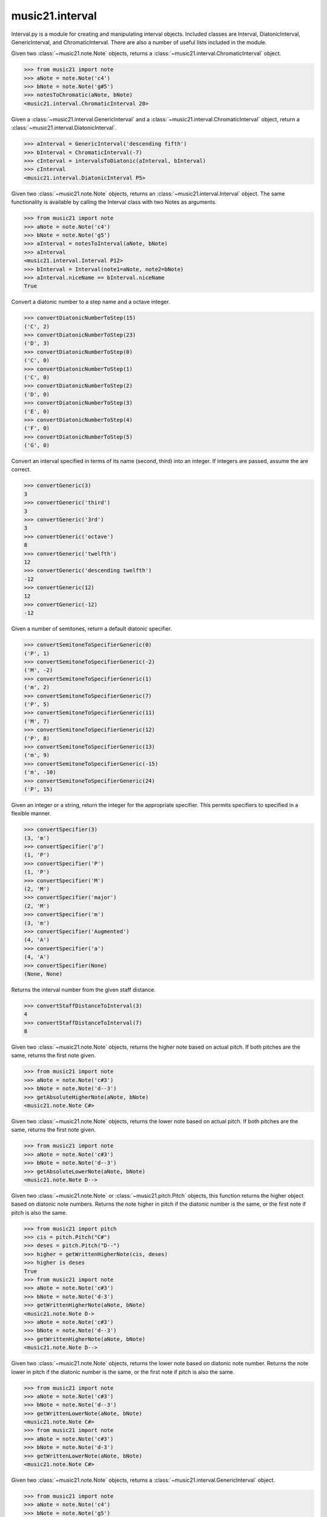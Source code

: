 .. _moduleInterval:

music21.interval
================

.. WARNING: DO NOT EDIT THIS FILE: AUTOMATICALLY GENERATED

.. module:: music21.interval

Interval.py is a module for creating and manipulating interval objects. Included classes are Interval, DiatonicInterval, GenericInterval, and ChromaticInterval. There are also a number of useful lists included in the module. 




.. function:: notesToChromatic(n1, n2)

Given two :class:`~music21.note.Note` objects, returns a :class:`~music21.interval.ChromaticInterval` object. 

>>> from music21 import note
>>> aNote = note.Note('c4')
>>> bNote = note.Note('g#5')
>>> notesToChromatic(aNote, bNote)
<music21.interval.ChromaticInterval 20> 

.. function:: intervalsToDiatonic(gInt, cInt)

Given a :class:`~music21.interval.GenericInterval` and a :class:`~music21.interval.ChromaticInterval` object, return a :class:`~music21.interval.DiatonicInterval`. 

>>> aInterval = GenericInterval('descending fifth')
>>> bInterval = ChromaticInterval(-7)
>>> cInterval = intervalsToDiatonic(aInterval, bInterval)
>>> cInterval
<music21.interval.DiatonicInterval P5> 

.. function:: notesToInterval(n1, n2=None)

Given two :class:`~music21.note.Note` objects, returns an :class:`~music21.interval.Interval` object. The same functionality is available by calling the Interval class with two Notes as arguments. 

>>> from music21 import note
>>> aNote = note.Note('c4')
>>> bNote = note.Note('g5')
>>> aInterval = notesToInterval(aNote, bNote)
>>> aInterval
<music21.interval.Interval P12> 
>>> bInterval = Interval(note1=aNote, note2=bNote)
>>> aInterval.niceName == bInterval.niceName
True 

.. function:: convertDiatonicNumberToStep(dn)

Convert a diatonic number to a step name and a octave integer. 

>>> convertDiatonicNumberToStep(15)
('C', 2) 
>>> convertDiatonicNumberToStep(23)
('D', 3) 
>>> convertDiatonicNumberToStep(0)
('C', 0) 
>>> convertDiatonicNumberToStep(1)
('C', 0) 
>>> convertDiatonicNumberToStep(2)
('D', 0) 
>>> convertDiatonicNumberToStep(3)
('E', 0) 
>>> convertDiatonicNumberToStep(4)
('F', 0) 
>>> convertDiatonicNumberToStep(5)
('G', 0) 

.. function:: convertGeneric(value)

Convert an interval specified in terms of its name (second, third) into an integer. If integers are passed, assume the are correct. 

>>> convertGeneric(3)
3 
>>> convertGeneric('third')
3 
>>> convertGeneric('3rd')
3 
>>> convertGeneric('octave')
8 
>>> convertGeneric('twelfth')
12 
>>> convertGeneric('descending twelfth')
-12 
>>> convertGeneric(12)
12 
>>> convertGeneric(-12)
-12 

.. function:: convertSemitoneToSpecifierGeneric(count)

Given a number of semitones, return a default diatonic specifier. 

>>> convertSemitoneToSpecifierGeneric(0)
('P', 1) 
>>> convertSemitoneToSpecifierGeneric(-2)
('M', -2) 
>>> convertSemitoneToSpecifierGeneric(1)
('m', 2) 
>>> convertSemitoneToSpecifierGeneric(7)
('P', 5) 
>>> convertSemitoneToSpecifierGeneric(11)
('M', 7) 
>>> convertSemitoneToSpecifierGeneric(12)
('P', 8) 
>>> convertSemitoneToSpecifierGeneric(13)
('m', 9) 
>>> convertSemitoneToSpecifierGeneric(-15)
('m', -10) 
>>> convertSemitoneToSpecifierGeneric(24)
('P', 15) 

.. function:: convertSpecifier(specifier)

Given an integer or a string, return the integer for the appropriate specifier. This permits specifiers to specified in a flexible manner. 

>>> convertSpecifier(3)
(3, 'm') 
>>> convertSpecifier('p')
(1, 'P') 
>>> convertSpecifier('P')
(1, 'P') 
>>> convertSpecifier('M')
(2, 'M') 
>>> convertSpecifier('major')
(2, 'M') 
>>> convertSpecifier('m')
(3, 'm') 
>>> convertSpecifier('Augmented')
(4, 'A') 
>>> convertSpecifier('a')
(4, 'A') 
>>> convertSpecifier(None)
(None, None) 

.. function:: convertStaffDistanceToInterval(staffDist)

Returns the interval number from the given staff distance. 

>>> convertStaffDistanceToInterval(3)
4 
>>> convertStaffDistanceToInterval(7)
8 

.. function:: getAbsoluteHigherNote(note1, note2)

Given two :class:`~music21.note.Note` objects, returns the higher note based on actual pitch. If both pitches are the same, returns the first note given. 

>>> from music21 import note
>>> aNote = note.Note('c#3')
>>> bNote = note.Note('d--3')
>>> getAbsoluteHigherNote(aNote, bNote)
<music21.note.Note C#> 



.. function:: getAbsoluteLowerNote(note1, note2)

Given two :class:`~music21.note.Note` objects, returns the lower note based on actual pitch. If both pitches are the same, returns the first note given. 

>>> from music21 import note
>>> aNote = note.Note('c#3')
>>> bNote = note.Note('d--3')
>>> getAbsoluteLowerNote(aNote, bNote)
<music21.note.Note D--> 

.. function:: getWrittenHigherNote(note1, note2)

Given two :class:`~music21.note.Note` or :class:`~music21.pitch.Pitch` objects, this function returns the higher object based on diatonic note numbers. Returns the note higher in pitch if the diatonic number is the same, or the first note if pitch is also the same. 

>>> from music21 import pitch
>>> cis = pitch.Pitch("C#")
>>> deses = pitch.Pitch("D--")
>>> higher = getWrittenHigherNote(cis, deses)
>>> higher is deses
True 
>>> from music21 import note
>>> aNote = note.Note('c#3')
>>> bNote = note.Note('d-3')
>>> getWrittenHigherNote(aNote, bNote)
<music21.note.Note D-> 
>>> aNote = note.Note('c#3')
>>> bNote = note.Note('d--3')
>>> getWrittenHigherNote(aNote, bNote)
<music21.note.Note D--> 

.. function:: getWrittenLowerNote(note1, note2)

Given two :class:`~music21.note.Note` objects, returns the lower note based on diatonic note number. Returns the note lower in pitch if the diatonic number is the same, or the first note if pitch is also the same. 

>>> from music21 import note
>>> aNote = note.Note('c#3')
>>> bNote = note.Note('d--3')
>>> getWrittenLowerNote(aNote, bNote)
<music21.note.Note C#> 
>>> from music21 import note
>>> aNote = note.Note('c#3')
>>> bNote = note.Note('d-3')
>>> getWrittenLowerNote(aNote, bNote)
<music21.note.Note C#> 

.. function:: notesToGeneric(n1, n2)

Given two :class:`~music21.note.Note` objects, returns a :class:`~music21.interval.GenericInterval` object. 

>>> from music21 import note
>>> aNote = note.Note('c4')
>>> bNote = note.Note('g5')
>>> aInterval = notesToGeneric(aNote, bNote)
>>> aInterval
<music21.interval.GenericInterval 12> 



.. function:: stringToInterval(string)

Given an interval string (such as "P5", "m3", "A2") return a :class:`~music21.interval.Interval` object. 

>>> aInterval = stringToInterval('P5')
>>> aInterval
<music21.interval.Interval P5> 
>>> aInterval = stringToInterval('m3')
>>> aInterval
<music21.interval.Interval m3> 

.. function:: transposeNote(note1, intervalString)

Given a :class:`~music21.note.Note` and a interval string (such as 'P5') or an Interval object, return a new Note object at the appropriate pitch level. 

>>> from music21 import note
>>> aNote = note.Note('c4')
>>> bNote = transposeNote(aNote, 'p5')
>>> bNote
<music21.note.Note G> 
>>> aNote = note.Note('f#4')
>>> bNote = transposeNote(aNote, 'm2')
>>> bNote
<music21.note.Note G> 



.. function:: transposePitch(pitch1, interval1)

Given a :class:`~music21.pitch.Pitch` and a :class:`~music21.interval.Interval` object, return a new Pitch object at the appropriate pitch level. 

>>> from music21 import pitch
>>> aPitch = pitch.Pitch('C4')
>>> aInterval = Interval('P5')
>>> bPitch = transposePitch(aPitch, aInterval)
>>> bPitch
G4 
>>> bInterval = stringToInterval('P-5')
>>> cPitch = transposePitch(aPitch, bInterval)
>>> cPitch
F3 

Interval
--------

.. class:: Interval(*arguments, **keywords)

    An Interval class that encapsulates both a chromatic and diatonic intervals all in one model. The interval is specified either as named arguments, a :class:`~music21.interval.DiatonicInterval` and a :class:`~music21.interval.ChromaticInterval`, or two :class:`~music21.note.Note` objects, from which both a ChromaticInterval and DiatonicInterval are derived. 

    >>> from music21 import note
    >>> n1 = note.Note('c3')
    >>> n2 = note.Note('c5')
    >>> aInterval = Interval(note1=n1, note2=n2)
    >>> aInterval
    <music21.interval.Interval P15> 

    

    >>> from music21 import note
    >>> n1 = note.Note('c3')
    >>> n2 = note.Note('g3')
    >>> aInterval = Interval(note1=n1, note2=n2)
    >>> aInterval
    <music21.interval.Interval P5> 
    >>> aInterval = Interval(note1=n1, note2=None)
    Traceback (most recent call last): 
    IntervalException: two or zero Note classes must be defined 
    >>> aInterval = DiatonicInterval('major', 'third')
    >>> bInterval = ChromaticInterval(4)
    >>> cInterval = Interval(diatonic=aInterval, chromatic=bInterval)
    >>> cInterval
    <music21.interval.Interval M3> 
    >>> cInterval = Interval(diatonic=aInterval, chromatic=None)
    Traceback (most recent call last): 
    IntervalException: either both or zero diatonic and chromatic classes must be defined 
    >>> aInterval = Interval('m3')
    >>> aInterval
    <music21.interval.Interval m3> 
    >>> aInterval = Interval('M3')
    >>> aInterval
    <music21.interval.Interval M3> 
    >>> aInterval = Interval('p5')
    >>> aInterval
    <music21.interval.Interval P5> 
    >>> aInterval = Interval('half')
    >>> aInterval
    <music21.interval.Interval m2> 
    >>> aInterval = Interval('-h')
    >>> aInterval
    <music21.interval.Interval m-2> 
    >>> aInterval = Interval(3)
    >>> aInterval
    <music21.interval.Interval m3> 
    >>> aInterval = Interval(7)
    >>> aInterval
    <music21.interval.Interval P5> 

    

    inherits from: :class:`~music21.base.Music21Object`

    **Interval** **attributes**

        Attributes without Documentation: `chromatic`, `diatonic`, `diatonicType`, `direction`, `generic`, `niceName`, `note1`, `note2`, `type`

        Attributes inherited from :class:`~music21.base.Music21Object`: :attr:`~music21.base.Music21Object.id`, :attr:`~music21.base.Music21Object.groups`

    **Interval** **properties**

        .. attribute:: complement

        Return a new Interval object that is the complement of this Interval. 

        >>> aInterval = Interval('M3')
        >>> bInterval = aInterval.complement
        >>> bInterval
        <music21.interval.Interval m6> 

        .. attribute:: intervalClass

        Return the interval class from the chromatic interval. 

        >>> aInterval = Interval('M3')
        >>> aInterval.intervalClass
        4 

        .. attribute:: noteEnd

        Assuming this Interval has been defined, set the end note (note2) to a new value; this will adjust the value of the start note (note1). 

        >>> from music21 import note
        >>> aInterval = Interval('M3')
        >>> aInterval.noteEnd = note.Note('e4')
        >>> aInterval.noteStart.nameWithOctave
        'C4' 
        >>> aInterval = Interval('m2')
        >>> aInterval.noteEnd = note.Note('A#3')
        >>> aInterval.noteStart.nameWithOctave
        'G##3' 
        >>> n1 = note.Note('g#3')
        >>> n2 = note.Note('c3')
        >>> aInterval = Interval(n1, n2)
        >>> aInterval.directedName # downward augmented fifth
        'A-5' 
        >>> aInterval.noteEnd = note.Note('c4')
        >>> aInterval.noteStart.nameWithOctave
        'G#4' 
        >>> aInterval = Interval('M3')
        >>> aInterval.noteEnd = note.Note('A-3')
        >>> aInterval.noteStart.nameWithOctave
        'F-3' 

        

        .. attribute:: noteStart

        Assuming this Interval has been defined, set the start note (note1) to a new value; this will adjust the value of the end note (note2). 

        >>> from music21 import note
        >>> aInterval = Interval('M3')
        >>> aInterval.noteStart = note.Note('c4')
        >>> aInterval.noteEnd.nameWithOctave
        'E4' 
        >>> n1 = note.Note('c3')
        >>> n2 = note.Note('g#3')
        >>> aInterval = Interval(n1, n2)
        >>> aInterval.name
        'A5' 
        >>> aInterval.noteStart = note.Note('g4')
        >>> aInterval.noteEnd.nameWithOctave
        'D#5' 
        >>> aInterval = Interval('-M3')
        >>> aInterval.noteStart = note.Note('c4')
        >>> aInterval.noteEnd.nameWithOctave
        'A-3' 
        >>> aInterval = Interval('M-2')
        >>> aInterval.noteStart = note.Note('A#3')
        >>> aInterval.noteEnd.nameWithOctave
        'G#3' 
        >>> aInterval = Interval('h')
        >>> aInterval.directedName
        'm2' 
        >>> aInterval.noteStart = note.Note('F#3')
        >>> aInterval.noteEnd.nameWithOctave
        'G3' 

        

        Properties inherited from :class:`~music21.base.Music21Object`: :attr:`~music21.base.Music21Object.duration`, :attr:`~music21.base.Music21Object.offset`, :attr:`~music21.base.Music21Object.parent`, :attr:`~music21.base.Music21Object.priority`

    **Interval** **methods**

        .. method:: invert()

        Return an inverted version of this interval. If given Notes, these notes are reversed. 

        >>> from music21 import note
        >>> n1 = note.Note('c3')
        >>> n2 = note.Note('g3')
        >>> aInterval = Interval(note1=n1, note2=n2)
        >>> aInterval
        <music21.interval.Interval P5> 
        >>> bInterval = aInterval.invert()
        >>> bInterval
        <music21.interval.Interval P-5> 
        >>> bInterval.noteStart == aInterval.noteEnd
        True 
        >>> aInterval = Interval('m3')
        >>> aInterval.invert()
        <music21.interval.Interval m-3> 

        .. method:: reinit()

        Reinitialize the internal interval objects in case something has changed. Called during __init__ to assign attributes. 

        .. method:: transposePitch(p, reverse=False)

        Given a Pitch, return a new, transposed Pitch, that is transformed according to this Interval. 

        >>> from music21 import pitch
        >>> p1 = pitch.Pitch('a#')
        >>> i = Interval('m3')
        >>> p2 = i.transposePitch(p1)
        >>> p2
        C#5 
        >>> p2 = i.transposePitch(p1, reverse=True)
        >>> p2
        F##4 

        

        Methods inherited from :class:`~music21.base.Music21Object`: :meth:`~music21.base.Music21Object.searchParentByAttr`, :meth:`~music21.base.Music21Object.getContextAttr`, :meth:`~music21.base.Music21Object.setContextAttr`, :meth:`~music21.base.Music21Object.addContext`, :meth:`~music21.base.Music21Object.addLocationAndParent`, :meth:`~music21.base.Music21Object.freezeIds`, :meth:`~music21.base.Music21Object.getContextByClass`, :meth:`~music21.base.Music21Object.getOffsetBySite`, :meth:`~music21.base.Music21Object.hasContext`, :meth:`~music21.base.Music21Object.isClass`, :meth:`~music21.base.Music21Object.show`, :meth:`~music21.base.Music21Object.unfreezeIds`, :meth:`~music21.base.Music21Object.unwrapWeakref`, :meth:`~music21.base.Music21Object.wrapWeakref`, :meth:`~music21.base.Music21Object.write`


ChromaticInterval
-----------------

.. class:: ChromaticInterval(value)

    Chromatic interval class. Unlike a Diatonic interval, this Interval class treats interval spaces in half-steps. 

    

    

    >>> aInterval = ChromaticInterval(-14)
    >>> aInterval.semitones
    -14 
    >>> aInterval.undirected
    14 
    >>> aInterval.mod12
    10 
    >>> aInterval.intervalClass
    2 

    inherits from: :class:`~music21.base.Music21Object`

    **ChromaticInterval** **attributes**

        Attributes inherited from :class:`~music21.base.Music21Object`: :attr:`~music21.base.Music21Object.id`

    **ChromaticInterval** **properties**

        Properties inherited from :class:`~music21.base.Music21Object`: :attr:`~music21.base.Music21Object.duration`, :attr:`~music21.base.Music21Object.offset`, :attr:`~music21.base.Music21Object.parent`, :attr:`~music21.base.Music21Object.priority`

    **ChromaticInterval** **methods**

        .. method:: getDiatonic()

        Given a Chromatic interval, return a Diatonic interval object. While there is more than one Generic Interval for any given chromatic interval, this is needed to to permit easy chromatic specification of Interval objects. 

        >>> aInterval = ChromaticInterval(5)
        >>> aInterval.getDiatonic()
        <music21.interval.DiatonicInterval P4> 
        >>> aInterval = ChromaticInterval(7)
        >>> aInterval.getDiatonic()
        <music21.interval.DiatonicInterval P5> 
        >>> aInterval = ChromaticInterval(11)
        >>> aInterval.getDiatonic()
        <music21.interval.DiatonicInterval M7> 

        

        .. method:: invert()

        Return an inverted interval, that is, reversing the direction. 

        >>> aInterval = ChromaticInterval(-14)
        >>> aInterval.invert()
        <music21.interval.ChromaticInterval 14> 
        >>> aInterval = ChromaticInterval(3)
        >>> aInterval.invert()
        <music21.interval.ChromaticInterval -3> 

        Methods inherited from :class:`~music21.base.Music21Object`: :meth:`~music21.base.Music21Object.searchParentByAttr`, :meth:`~music21.base.Music21Object.getContextAttr`, :meth:`~music21.base.Music21Object.setContextAttr`, :meth:`~music21.base.Music21Object.addContext`, :meth:`~music21.base.Music21Object.addLocationAndParent`, :meth:`~music21.base.Music21Object.freezeIds`, :meth:`~music21.base.Music21Object.getContextByClass`, :meth:`~music21.base.Music21Object.getOffsetBySite`, :meth:`~music21.base.Music21Object.hasContext`, :meth:`~music21.base.Music21Object.isClass`, :meth:`~music21.base.Music21Object.show`, :meth:`~music21.base.Music21Object.unfreezeIds`, :meth:`~music21.base.Music21Object.unwrapWeakref`, :meth:`~music21.base.Music21Object.wrapWeakref`, :meth:`~music21.base.Music21Object.write`


DiatonicInterval
----------------

.. class:: DiatonicInterval(specifier, generic)

    A class representing a diatonic interval. Two required arguments are a `specifier` (such as perfect, major, or minor) and a `generic`, an interval size (such as 2, 2nd, or second). A DiatonicInterval contains and encapsulates a :class:`~music21.interval.GenericInterval` 

    

    The `specifier` is an integer specifying a value in the `prefixSpecs` and `niceSpecNames` lists. The `generic` is an integer or GenericInterval instance. 

    >>> aInterval = DiatonicInterval(1, 1)
    >>> aInterval.simpleName
    'P1' 
    >>> aInterval = DiatonicInterval('p', 1)
    >>> aInterval.simpleName
    'P1' 
    >>> aInterval = DiatonicInterval('major', 3)
    >>> aInterval.simpleName
    'M3' 
    >>> aInterval.niceName
    'Major Third' 
    >>> aInterval.semiSimpleName
    'M3' 
    >>> aInterval.directedSimpleName
    'M3' 
    >>> aInterval.invertedOrderedSpecifier
    'm' 
    >>> aInterval.mod7
    'M3' 
    >>> aInterval = DiatonicInterval('major', 'third')
    >>> aInterval.niceName
    'Major Third' 
    >>> aInterval = DiatonicInterval('perfect', 'octave')
    >>> aInterval.niceName
    'Perfect Octave' 
    >>> aInterval = DiatonicInterval('minor', 10)
    >>> aInterval.mod7
    'm3' 

    

    inherits from: :class:`~music21.base.Music21Object`

    **DiatonicInterval** **attributes**

        Attributes inherited from :class:`~music21.base.Music21Object`: :attr:`~music21.base.Music21Object.id`

    **DiatonicInterval** **properties**

        Properties inherited from :class:`~music21.base.Music21Object`: :attr:`~music21.base.Music21Object.duration`, :attr:`~music21.base.Music21Object.offset`, :attr:`~music21.base.Music21Object.parent`, :attr:`~music21.base.Music21Object.priority`

    **DiatonicInterval** **methods**

        .. method:: getChromatic()

        Return a Chromatic interval based on the size of this Interval. 

        >>> aInterval = DiatonicInterval('major', 'third')
        >>> aInterval.niceName
        'Major Third' 
        >>> aInterval.getChromatic()
        <music21.interval.ChromaticInterval 4> 
        >>> aInterval = DiatonicInterval('augmented', -5)
        >>> aInterval.niceName
        'Augmented Fifth' 
        >>> aInterval.getChromatic()
        <music21.interval.ChromaticInterval -8> 
        >>> aInterval = DiatonicInterval('minor', 'second')
        >>> aInterval.niceName
        'Minor Second' 
        >>> aInterval.getChromatic()
        <music21.interval.ChromaticInterval 1> 

        

        .. method:: invert()

        Return a DiatonicInterval that is an inversion of this Interval. 

        >>> aInterval = DiatonicInterval('major', 3)
        >>> aInterval.invert().directedName
        'M-3' 
        >>> aInterval = DiatonicInterval('augmented', 5)
        >>> aInterval.invert().directedName
        'A-5' 

        Methods inherited from :class:`~music21.base.Music21Object`: :meth:`~music21.base.Music21Object.searchParentByAttr`, :meth:`~music21.base.Music21Object.getContextAttr`, :meth:`~music21.base.Music21Object.setContextAttr`, :meth:`~music21.base.Music21Object.addContext`, :meth:`~music21.base.Music21Object.addLocationAndParent`, :meth:`~music21.base.Music21Object.freezeIds`, :meth:`~music21.base.Music21Object.getContextByClass`, :meth:`~music21.base.Music21Object.getOffsetBySite`, :meth:`~music21.base.Music21Object.hasContext`, :meth:`~music21.base.Music21Object.isClass`, :meth:`~music21.base.Music21Object.show`, :meth:`~music21.base.Music21Object.unfreezeIds`, :meth:`~music21.base.Music21Object.unwrapWeakref`, :meth:`~music21.base.Music21Object.wrapWeakref`, :meth:`~music21.base.Music21Object.write`


GenericInterval
---------------

.. class:: GenericInterval(value)

    A GenericInterval is an interval such as Third, Seventh, Octave, or Tenth. Constructor takes an integer or string specifying the interval and direction. The interval is not specified in half-steps, but in numeric values derived from interval names: a Third is 3; a Seventh is 7, etc. String values for interval names ('3rd' or 'third') are accepted. staffDistance: the number of lines or spaces apart; E.g. C4 to C4 = 0;  C4 to D4 = 1;  C4 to B3 = -1 

    

    >>> aInterval = GenericInterval(3)
    >>> aInterval.direction
    1 
    >>> aInterval.perfectable
    False 
    >>> aInterval.staffDistance
    2 
    >>> aInterval = GenericInterval('Third')
    >>> aInterval.staffDistance
    2 
    >>> aInterval = GenericInterval(-12)
    >>> aInterval.perfectable
    True 
    >>> aInterval.staffDistance
    -11 
    >>> aInterval.mod7
    4 
    >>> bInterval = aInterval.complement()
    >>> bInterval.staffDistance
    3 
    >>> aInterval = GenericInterval('descending twelfth')
    >>> aInterval.perfectable
    True 
    >>> aInterval.staffDistance
    -11 
    >>> aInterval = GenericInterval(0)
    Traceback (most recent call last): 
    IntervalException: The Zeroth is not an interval 

    

    inherits from: :class:`~music21.base.Music21Object`

    **GenericInterval** **attributes**

        Attributes inherited from :class:`~music21.base.Music21Object`: :attr:`~music21.base.Music21Object.id`

    **GenericInterval** **properties**

        Properties inherited from :class:`~music21.base.Music21Object`: :attr:`~music21.base.Music21Object.duration`, :attr:`~music21.base.Music21Object.offset`, :attr:`~music21.base.Music21Object.parent`, :attr:`~music21.base.Music21Object.priority`

    **GenericInterval** **methods**

        .. method:: complement()

        Returns a new GenericInterval object where descending 3rds are 6ths, etc. 

        >>> aInterval = GenericInterval('Third')
        >>> aInterval.complement()
        <music21.interval.GenericInterval 6> 

        .. method:: getDiatonic(specifier)

        Given a specifier, return a :class:`~music21.interval.DiatonicInterval` object. Specifier should be provided as a string name, such as 'dd', 'M', or 'perfect'. 

        >>> aInterval = GenericInterval('Third')
        >>> aInterval.getDiatonic('major')
        <music21.interval.DiatonicInterval M3> 
        >>> aInterval.getDiatonic('minor')
        <music21.interval.DiatonicInterval m3> 
        >>> aInterval.getDiatonic('d')
        <music21.interval.DiatonicInterval d3> 
        >>> aInterval.getDiatonic('a')
        <music21.interval.DiatonicInterval A3> 
        >>> aInterval.getDiatonic(2)
        <music21.interval.DiatonicInterval M3> 
        >>> bInterval = GenericInterval('fifth')
        >>> bInterval.getDiatonic('perfect')
        <music21.interval.DiatonicInterval P5> 

        .. method:: invert()

        Returns a new GenericInterval object that is inverted. 

        >>> aInterval = GenericInterval('Third')
        >>> aInterval.invert()
        <music21.interval.GenericInterval -3> 
        >>> aInterval = GenericInterval(-13)
        >>> aInterval.direction
        -1 
        >>> aInterval.invert()
        <music21.interval.GenericInterval 13> 

        Methods inherited from :class:`~music21.base.Music21Object`: :meth:`~music21.base.Music21Object.searchParentByAttr`, :meth:`~music21.base.Music21Object.getContextAttr`, :meth:`~music21.base.Music21Object.setContextAttr`, :meth:`~music21.base.Music21Object.addContext`, :meth:`~music21.base.Music21Object.addLocationAndParent`, :meth:`~music21.base.Music21Object.freezeIds`, :meth:`~music21.base.Music21Object.getContextByClass`, :meth:`~music21.base.Music21Object.getOffsetBySite`, :meth:`~music21.base.Music21Object.hasContext`, :meth:`~music21.base.Music21Object.isClass`, :meth:`~music21.base.Music21Object.show`, :meth:`~music21.base.Music21Object.unfreezeIds`, :meth:`~music21.base.Music21Object.unwrapWeakref`, :meth:`~music21.base.Music21Object.wrapWeakref`, :meth:`~music21.base.Music21Object.write`


